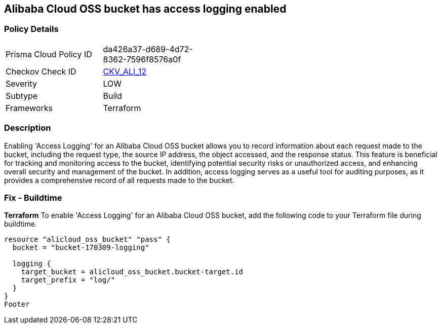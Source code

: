== Alibaba Cloud OSS bucket has access logging enabled


=== Policy Details 

[width=45%]
[cols="1,1"]
|=== 
|Prisma Cloud Policy ID 
| da426a37-d689-4d72-8362-7596f8576a0f

|Checkov Check ID 
| https://github.com/bridgecrewio/checkov/tree/master/checkov/terraform/checks/resource/alicloud/OSSBucketAccessLogs.py[CKV_ALI_12]

|Severity
|LOW

|Subtype
|Build

|Frameworks
|Terraform

|=== 



=== Description 


Enabling 'Access Logging' for an Alibaba Cloud OSS bucket allows you to record information about each request made to the bucket, including the request type, the source IP address, the object accessed, and the response status. This feature is beneficial for tracking and monitoring access to the bucket, identifying potential security risks or unauthorized access, and enhancing overall security and management of the bucket. In addition, access logging serves as a useful tool for auditing purposes, as it provides a comprehensive record of all requests made to the bucket.



=== Fix - Buildtime


*Terraform* 
To enable 'Access Logging' for an Alibaba Cloud OSS bucket, add the following code to your Terraform file during buildtime.




[source,go]
----
resource "alicloud_oss_bucket" "pass" {
  bucket = "bucket-170309-logging"

  logging {
    target_bucket = alicloud_oss_bucket.bucket-target.id
    target_prefix = "log/"
  }
}
Footer
----

